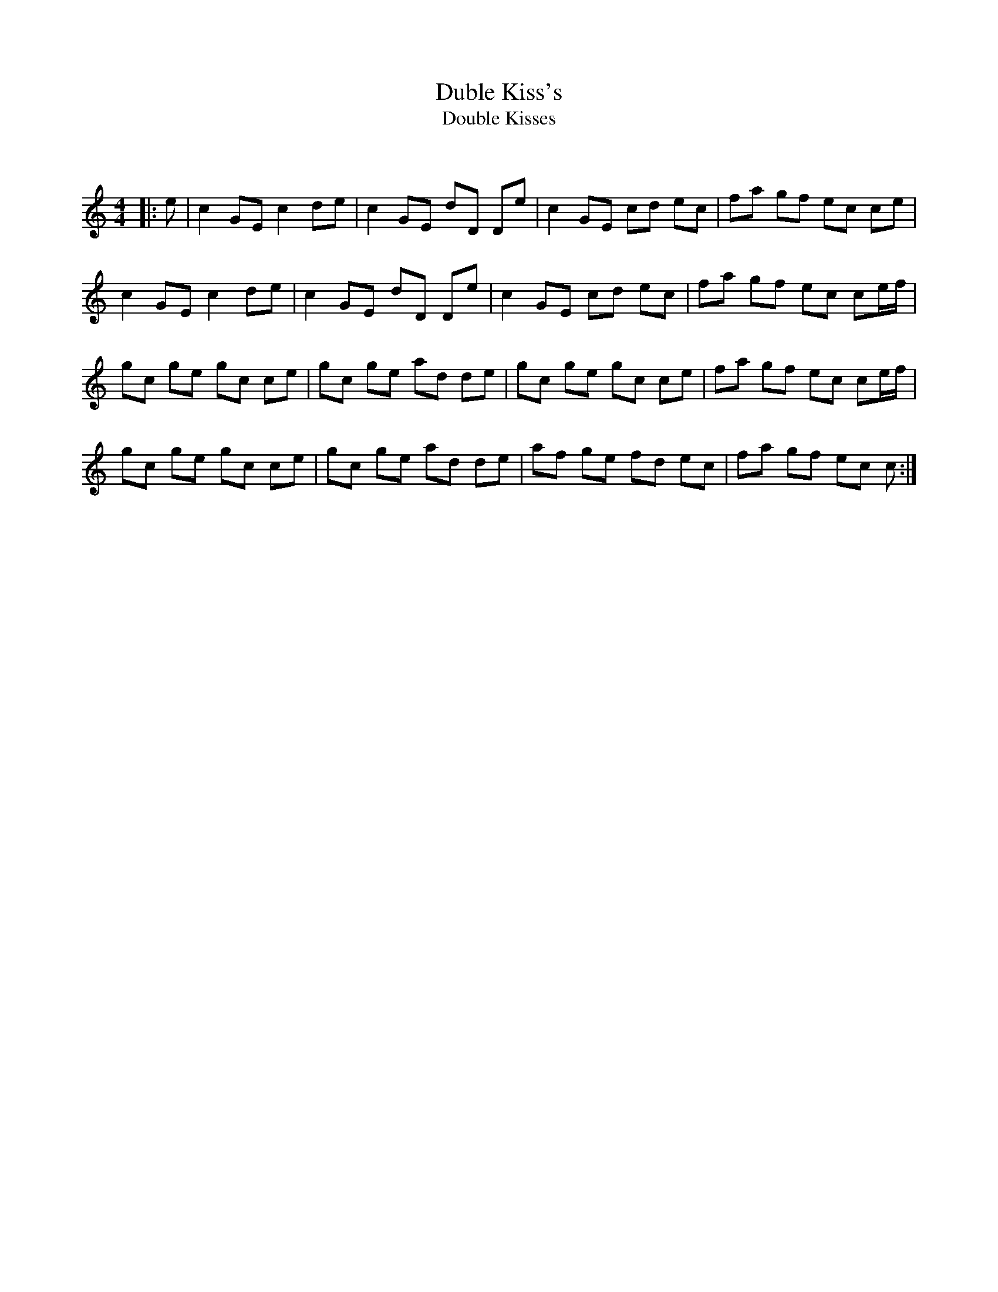 X:1
T: Duble Kiss's
T: Double Kisses
C:
R:Reel
Q: 232
K:C
M:4/4
L:1/8
|:e|c2 GE c2 de|c2 GE dD De|c2 GE cd ec|fa gf ec ce|
c2 GE c2 de|c2 GE dD De|c2 GE cd ec|fa gf ec ce1/2f1/2|
gc ge gc ce|gc ge ad de|gc ge gc ce|fa gf ec ce1/2f1/2|
gc ge gc ce|gc ge ad de|af ge fd ec|fa gf ec c:|
